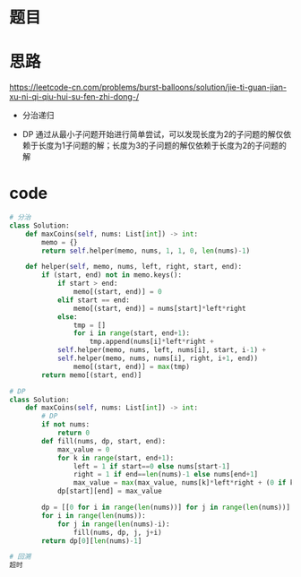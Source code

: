 * 题目
#+DOWNLOADED: file:/var/folders/73/53s3wczx1l32608prn_fdgrm0000gn/T/TemporaryItems/（screencaptureui正在存储文稿，已完成10）/截屏2020-06-18 上午10.47.02.png @ 2020-06-18 10:47:06
[[file:Screen-Pictures/%E9%A2%98%E7%9B%AE/2020-06-18_10-47-06_%E6%88%AA%E5%B1%8F2020-06-18%20%E4%B8%8A%E5%8D%8810.47.02.png]]

* 思路
[[https://leetcode-cn.com/problems/burst-balloons/solution/jie-ti-guan-jian-xu-ni-qi-qiu-hui-su-fen-zhi-dong-/]]
  + 分治递归
  #+DOWNLOADED: file:/var/folders/73/53s3wczx1l32608prn_fdgrm0000gn/T/TemporaryItems/（screencaptureui正在存储文稿，已完成11）/截屏2020-06-18 上午10.52.47.png @ 2020-06-18 10:52:51
[[file:Screen-Pictures/%E6%80%9D%E8%B7%AF/2020-06-18_10-52-51_%E6%88%AA%E5%B1%8F2020-06-18%20%E4%B8%8A%E5%8D%8810.52.47.png]]
  + DP
    通过从最小子问题开始进行简单尝试，可以发现长度为2的子问题的解仅依赖于长度为1子问题的解；长度为3的子问题的解仅依赖于长度为2的子问题的解
* code
#+BEGIN_SRC python
# 分治
class Solution:
    def maxCoins(self, nums: List[int]) -> int:
        memo = {}
        return self.helper(memo, nums, 1, 1, 0, len(nums)-1)

    def helper(self, memo, nums, left, right, start, end):
        if (start, end) not in memo.keys(): 
            if start > end:
                memo[(start, end)] = 0
            elif start == end:
                memo[(start, end)] = nums[start]*left*right
            else:
                tmp = []
                for i in range(start, end+1):
                    tmp.append(nums[i]*left*right + 
		    self.helper(memo, nums, left, nums[i], start, i-1) +
		    self.helper(memo, nums, nums[i], right, i+1, end))
                memo[(start, end)] = max(tmp)
        return memo[(start, end)]

# DP
class Solution:
    def maxCoins(self, nums: List[int]) -> int:
        # DP
        if not nums:
            return 0
        def fill(nums, dp, start, end):
            max_value = 0
            for k in range(start, end+1):
                left = 1 if start==0 else nums[start-1]
                right = 1 if end==len(nums)-1 else nums[end+1]
                max_value = max(max_value, nums[k]*left*right + (0 if k==start else dp[start][k-1]) + (0 if k==end else dp[k+1][end]))
            dp[start][end] = max_value

        dp = [[0 for i in range(len(nums))] for j in range(len(nums))]
        for i in range(len(nums)):
            for j in range(len(nums)-i):
                fill(nums, dp, j, j+i)
        return dp[0][len(nums)-1]

# 回溯
超时
#+END_SRC
